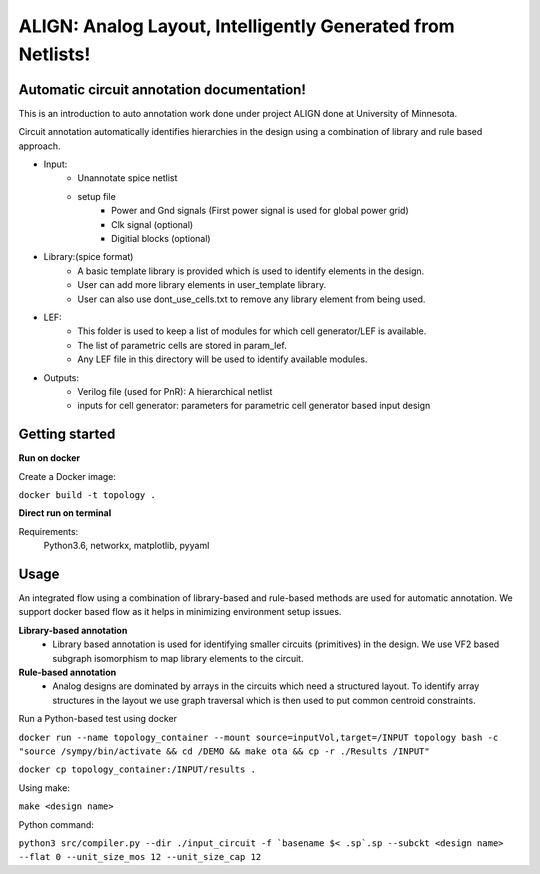 .. circuit annotation documentation master file, created by
   sphinx-quickstart on Sat Dec 28 18:45:43 2019.
   You can adapt this file completely to your liking, but it should at least
   contain the root `toctree` directive.

ALIGN: Analog Layout, Intelligently Generated from Netlists!
============================================================
Automatic circuit annotation documentation!
--------------------------------------------
This is an introduction to auto annotation work done under project ALIGN done at University of Minnesota.

Circuit annotation automatically identifies hierarchies in the design using a combination of library and rule based approach.

- Input:
    * Unannotate spice netlist
    * setup file
        - Power and Gnd signals (First power signal is used for global power grid)
        - Clk signal (optional)
        - Digitial blocks (optional)

- Library:(spice format)
    * A basic template library is provided which is used to identify elements in the design.
    * User can add more library elements in user_template library.
    * User can also use dont_use_cells.txt to remove any library element from being used.
- LEF:
    * This folder is used to keep a list of modules for which cell generator/LEF is available.
    * The list of parametric cells are stored in param_lef.
    * Any LEF file in this directory will be used to identify available modules.
- Outputs:
    * Verilog file (used for PnR): A hierarchical netlist
    * inputs for cell generator: parameters for parametric cell generator based input design

Getting started
----------------
**Run on docker**

Create a Docker image:

``docker build -t topology .``

**Direct run on terminal**

Requirements:
    Python3.6, networkx, matplotlib, pyyaml

Usage
------
An integrated flow using a combination of library-based and rule-based methods are used for automatic annotation. We support docker based flow as it helps in minimizing environment setup issues.

**Library-based annotation**
    - Library based annotation is used for identifying smaller circuits (primitives) in the design. We use VF2 based subgraph isomorphism to map library elements to the circuit.

**Rule-based annotation**
    - Analog designs are dominated by arrays in the circuits which need a structured layout. To identify array structures in the layout we use graph traversal which is then used to put common centroid constraints.

Run a Python-based test using docker

``docker run --name topology_container --mount source=inputVol,target=/INPUT topology bash -c "source /sympy/bin/activate && cd /DEMO && make ota && cp -r ./Results /INPUT"``

``docker cp topology_container:/INPUT/results .``


Using make:

``make <design name>``

Python command:

``python3 src/compiler.py --dir ./input_circuit -f `basename $< .sp`.sp --subckt <design name> --flat 0 --unit_size_mos 12 --unit_size_cap 12``



